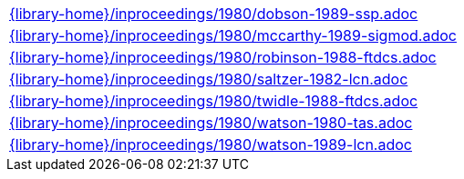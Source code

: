 //
// This file was generated by SKB-Dashboard, task 'lib-yaml2src'
// - on Tuesday November  6 at 20:44:44
// - skb-dashboard: https://www.github.com/vdmeer/skb-dashboard
//

[cols="a", grid=rows, frame=none, %autowidth.stretch]
|===
|include::{library-home}/inproceedings/1980/dobson-1989-ssp.adoc[]
|include::{library-home}/inproceedings/1980/mccarthy-1989-sigmod.adoc[]
|include::{library-home}/inproceedings/1980/robinson-1988-ftdcs.adoc[]
|include::{library-home}/inproceedings/1980/saltzer-1982-lcn.adoc[]
|include::{library-home}/inproceedings/1980/twidle-1988-ftdcs.adoc[]
|include::{library-home}/inproceedings/1980/watson-1980-tas.adoc[]
|include::{library-home}/inproceedings/1980/watson-1989-lcn.adoc[]
|===


